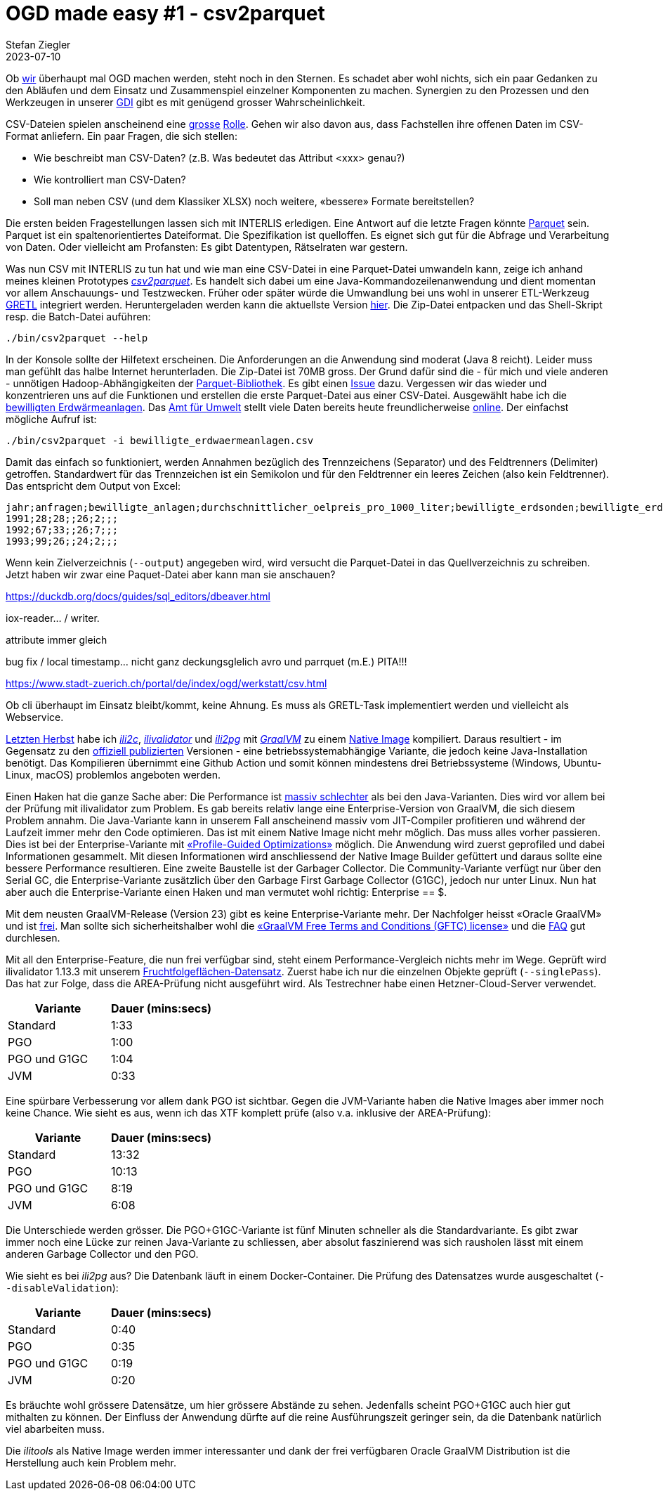 = OGD made easy #1 - csv2parquet
Stefan Ziegler
2023-07-10
:jbake-type: post
:jbake-status: published
:jbake-tags: OGD,INTERLIS,Java,CSV,Parquet
:idprefix:

Ob https://so.ch[wir] überhaupt mal OGD machen werden, steht noch in den Sternen. Es schadet aber wohl nichts, sich ein paar Gedanken zu den Abläufen und dem Einsatz und Zusammenspiel einzelner Komponenten zu machen. Synergien zu den Prozessen und den Werkzeugen in unserer https://geo.so.ch/[GDI] gibt es mit genügend grosser Wahrscheinlichkeit.

CSV-Dateien spielen anscheinend eine https://www.stadt-zuerich.ch/portal/de/index/ogd/werkstatt/csv.html[grosse] https://www.zh.ch/de/politik-staat/opendata/leitlinien.html#-932898780[Rolle]. Gehen wir also davon aus, dass Fachstellen ihre offenen Daten im CSV-Format anliefern. Ein paar Fragen, die sich stellen:

- Wie beschreibt man CSV-Daten? (z.B. Was bedeutet das Attribut <xxx> genau?)
- Wie kontrolliert man CSV-Daten?
- Soll man neben CSV (und dem Klassiker XLSX) noch weitere, &laquo;bessere&raquo; Formate bereitstellen?

Die ersten beiden Fragestellungen lassen sich mit INTERLIS erledigen. Eine Antwort auf die letzte Fragen könnte https://en.wikipedia.org/wiki/Apache_Parquet[Parquet] sein. Parquet ist ein spaltenorientiertes Dateiformat. Die Spezifikation ist quelloffen. Es eignet sich gut für die Abfrage und Verarbeitung von Daten. Oder vielleicht am Profansten: Es gibt Datentypen, Rätselraten war gestern.

Was nun CSV mit INTERLIS zu tun hat und wie man eine CSV-Datei in eine Parquet-Datei umwandeln kann, zeige ich anhand meines kleinen Prototypes https://github.com/edigonzales/csv2parquet[_csv2parquet_]. Es handelt sich dabei um eine Java-Kommandozeilenanwendung und dient momentan vor allem Anschauungs- und Testzwecken. Früher oder später würde die Umwandlung bei uns wohl in unserer ETL-Werkzeug https://github.com/sogis/gretl[GRETL] integriert werden. Heruntergeladen werden kann die aktuellste Version https://github.com/edigonzales/csv2parquet/releases/[hier]. Die Zip-Datei entpacken und das Shell-Skript resp. die Batch-Datei auführen:

```
./bin/csv2parquet --help
```

In der Konsole sollte der Hilfetext erscheinen. Die Anforderungen an die Anwendung sind moderat (Java 8 reicht). Leider muss man gefühlt das halbe Internet herunterladen. Die Zip-Datei ist 70MB gross. Der Grund dafür sind die - für mich und viele anderen - unnötigen Hadoop-Abhängigkeiten der https://github.com/apache/parquet-mr[Parquet-Bibliothek]. Es gibt einen https://issues.apache.org/jira/browse/PARQUET-1822?page=com.atlassian.jira.plugin.system.issuetabpanels%3Aall-tabpanel[Issue] dazu. Vergessen wir das wieder und konzentrieren uns auf die Funktionen und erstellen die erste Parquet-Datei aus einer CSV-Datei. Ausgewählt habe ich die https://raw.githubusercontent.com/edigonzales/csv2parquet/b9172dd298f7b55a45eb89e4deb0b5009de58300/src/test/data/bewilligte_erdwaermeanlagen/bewilligte_erdwaermeanlagen.csv[bewilligten Erdwärmeanlagen]. Das https://afu.so.ch[Amt für Umwelt] stellt viele Daten bereits heute freundlicherweise https://so.ch/verwaltung/bau-und-justizdepartement/amt-fuer-umwelt/umweltdaten/[online]. Der einfachst mögliche Aufruf ist:


```
./bin/csv2parquet -i bewilligte_erdwaermeanlagen.csv
```

Damit das einfach so funktioniert, werden Annahmen bezüglich des Trennzeichens (Separator) und des Feldtrenners (Delimiter) getroffen. Standardwert für das Trennzeichen ist ein Semikolon und für den Feldtrenner ein leeres Zeichen (also kein Feldtrenner). Das entspricht dem Output von Excel:

[source,xml,linenums]
----
jahr;anfragen;bewilligte_anlagen;durchschnittlicher_oelpreis_pro_1000_liter;bewilligte_erdsonden;bewilligte_erdkollektoren;sondenlaenge_km;heizleistung_kw;internet_clicks_durchschnitt_pro_monat
1991;28;28;;26;2;;;
1992;67;33;;26;7;;;
1993;99;26;;24;2;;;
----

Wenn kein Zielverzeichnis (`--output`) angegeben wird, wird versucht die Parquet-Datei in das Quellverzeichnis zu schreiben. Jetzt haben wir zwar eine Paquet-Datei aber kann man sie anschauen? 



https://duckdb.org/docs/guides/sql_editors/dbeaver.html



iox-reader... / writer.





attribute immer gleich 





bug fix / local timestamp... nicht ganz deckungsglelich avro und parrquet (m.E.) PITA!!! 

https://www.stadt-zuerich.ch/portal/de/index/ogd/werkstatt/csv.html

Ob cli überhaupt im Einsatz bleibt/kommt, keine Ahnung. Es muss als GRETL-Task implementiert werden und vielleicht als Webservice.


http://blog.sogeo.services/blog/2022/11/01/interlis-leicht-gemacht-number-31.html[Letzten Herbst] habe ich https://github.com/edigonzales/ili2c-native/releases[_ili2c_], https://github.com/edigonzales/ili2pg-native/releases[_ilivalidator_] und https://github.com/edigonzales/ilivalidator-native/releases[_ili2pg_] mit https://www.graalvm.org/[_GraalVM_] zu einem https://www.graalvm.org/latest/reference-manual/native-image/[Native Image] kompiliert. Daraus resultiert - im Gegensatz zu den https://downloads.interlis.ch[offiziell publizierten] Versionen - eine betriebssystemabhängige Variante, die jedoch keine Java-Installation benötigt. Das Kompilieren übernimmt eine Github Action und somit können mindestens drei Betriebssysteme (Windows, Ubuntu-Linux, macOS) problemlos angeboten werden.

Einen Haken hat die ganze Sache aber: Die Performance ist https://github.com/claeis/ilivalidator/issues/364[massiv schlechter] als bei den Java-Varianten. Dies wird vor allem bei der Prüfung mit ilivalidator zum Problem. Es gab bereits relativ lange eine Enterprise-Version von GraalVM, die sich diesem Problem annahm. Die Java-Variante kann in unserem Fall anscheinend massiv vom JIT-Compiler profitieren und während der Laufzeit immer mehr den Code optimieren. Das ist mit einem Native Image nicht mehr möglich. Das muss alles vorher passieren. Dies ist bei der Enterprise-Variante mit https://www.graalvm.org/22.0/reference-manual/native-image/PGO/[&laquo;Profile-Guided Optimizations&raquo;] möglich. Die Anwendung wird zuerst geprofiled und dabei Informationen gesammelt. Mit diesen Informationen wird  anschliessend der Native Image Builder gefüttert und daraus sollte eine bessere Performance resultieren. Eine zweite Baustelle ist der Garbager Collector. Die Community-Variante verfügt nur über den Serial GC, die Enterprise-Variante zusätzlich über den Garbage First Garbage Collector (G1GC), jedoch nur unter Linux. Nun hat aber auch die Enterprise-Variante einen Haken und man vermutet wohl richtig: Enterprise == $. 

Mit dem neusten GraalVM-Release (Version 23) gibt es keine Enterprise-Variante mehr. Der Nachfolger heisst &laquo;Oracle GraalVM&raquo; und ist https://medium.com/graalvm/a-new-graalvm-release-and-new-free-license-4aab483692f5[frei]. Man sollte sich sicherheitshalber wohl die https://www.oracle.com/downloads/licenses/graal-free-license.html[&laquo;GraalVM Free Terms and Conditions (GFTC) license&raquo;] und die https://www.oracle.com/java/technologies/javase/jdk-faqs.html#GraalVM-licensing[FAQ] gut durchlesen.

Mit all den Enterprise-Feature, die nun frei verfügbar sind, steht einem Performance-Vergleich nichts mehr im Wege. Geprüft wird ilivalidator 1.13.3 mit unserem https://data.geo.so.ch/proxy?file=https://files.geo.so.ch/ch.so.alw.fruchtfolgeflaechen/aktuell/ch.so.alw.fruchtfolgeflaechen.xtf.zip[Fruchtfolgeflächen-Datensatz]. Zuerst habe ich nur die einzelnen Objekte geprüft (`--singlePass`). Das hat zur Folge, dass die AREA-Prüfung nicht ausgeführt wird. Als Testrechner habe einen Hetzner-Cloud-Server verwendet.

[cols="1,1"]
|===
|Variante |Dauer (mins:secs)

|Standard 
|1:33
|PGO
|1:00
|PGO und G1GC
|1:04
|JVM
|0:33
|===

Eine spürbare Verbesserung vor allem dank PGO ist sichtbar. Gegen die JVM-Variante haben die Native Images aber immer noch keine Chance. Wie sieht es aus, wenn ich das XTF komplett prüfe (also v.a. inklusive der AREA-Prüfung):

[cols="1,1"]
|===
|Variante |Dauer (mins:secs)

|Standard 
|13:32
|PGO
|10:13
|PGO und G1GC
|8:19
|JVM
|6:08
|===

Die Unterschiede werden grösser. Die PGO+G1GC-Variante ist fünf Minuten schneller als die Standardvariante. Es gibt zwar immer noch eine Lücke zur reinen Java-Variante zu schliessen, aber absolut faszinierend was sich rausholen lässt mit einem anderen Garbage Collector und den PGO.

Wie sieht es bei _ili2pg_ aus? Die Datenbank läuft in einem Docker-Container. Die Prüfung des Datensatzes wurde ausgeschaltet (`--disableValidation`):

[cols="1,1"]
|===
|Variante |Dauer (mins:secs)

|Standard 
|0:40
|PGO
|0:35
|PGO und G1GC
|0:19
|JVM
|0:20
|===

Es bräuchte wohl grössere Datensätze, um hier grössere Abstände zu sehen. Jedenfalls scheint PGO+G1GC auch hier gut mithalten zu können. Der Einfluss der Anwendung dürfte auf die reine Ausführungszeit geringer sein, da die Datenbank natürlich viel abarbeiten muss.

Die _ilitools_ als Native Image werden immer interessanter und dank der frei verfügbaren Oracle GraalVM Distribution ist die Herstellung auch kein Problem mehr.
